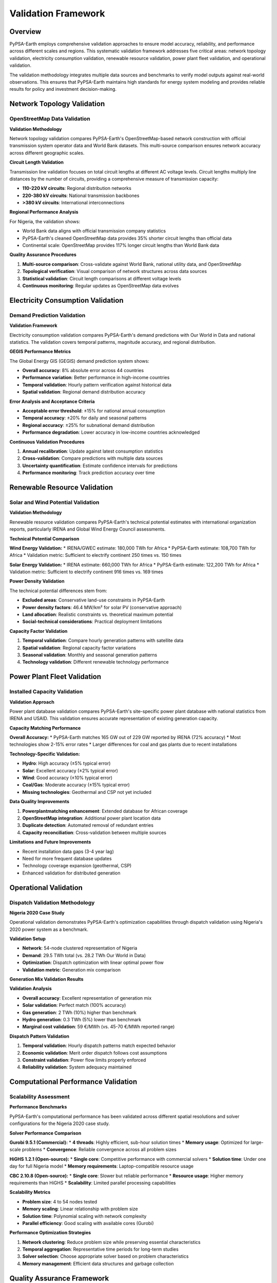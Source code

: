 .. SPDX-FileCopyrightText:  PyPSA-Earth and PyPSA-Eur Authors
..
.. SPDX-License-Identifier: CC-BY-4.0

.. _validation_framework:

##########################################
Validation Framework
##########################################

Overview
========

PyPSA-Earth employs comprehensive validation approaches to ensure model accuracy, reliability, and performance across different scales and regions. This systematic validation framework addresses five critical areas: network topology validation, electricity consumption validation, renewable resource validation, power plant fleet validation, and operational validation.

The validation methodology integrates multiple data sources and benchmarks to verify model outputs against real-world observations. This ensures that PyPSA-Earth maintains high standards for energy system modeling and provides reliable results for policy and investment decision-making.

Network Topology Validation
============================

OpenStreetMap Data Validation
-----------------------------

**Validation Methodology**

Network topology validation compares PyPSA-Earth's OpenStreetMap-based network construction with official transmission system operator data and World Bank datasets. This multi-source comparison ensures network accuracy across different geographic scales.

**Circuit Length Validation**

Transmission line validation focuses on total circuit lengths at different AC voltage levels. Circuit lengths multiply line distances by the number of circuits, providing a comprehensive measure of transmission capacity:

* **110-220 kV circuits**: Regional distribution networks
* **220-380 kV circuits**: National transmission backbones  
* **>380 kV circuits**: International interconnections

**Regional Performance Analysis**

For Nigeria, the validation shows:

* World Bank data aligns with official transmission company statistics
* PyPSA-Earth's cleaned OpenStreetMap data provides 35% shorter circuit lengths than official data
* Continental scale: OpenStreetMap provides 117% longer circuit lengths than World Bank data

**Quality Assurance Procedures**

1. **Multi-source comparison**: Cross-validate against World Bank, national utility data, and OpenStreetMap
2. **Topological verification**: Visual comparison of network structures across data sources
3. **Statistical validation**: Circuit length comparisons at different voltage levels
4. **Continuous monitoring**: Regular updates as OpenStreetMap data evolves

Electricity Consumption Validation
==================================

Demand Prediction Validation
----------------------------

**Validation Framework**

Electricity consumption validation compares PyPSA-Earth's demand predictions with Our World in Data and national statistics. The validation covers temporal patterns, magnitude accuracy, and regional distribution.

**GEGIS Performance Metrics**

The Global Energy GIS (GEGIS) demand prediction system shows:

* **Overall accuracy**: 8% absolute error across 44 countries
* **Performance variation**: Better performance in high-income countries
* **Temporal validation**: Hourly pattern verification against historical data
* **Spatial validation**: Regional demand distribution accuracy

**Error Analysis and Acceptance Criteria**

* **Acceptable error threshold**: ±15% for national annual consumption
* **Temporal accuracy**: ±20% for daily and seasonal patterns
* **Regional accuracy**: ±25% for subnational demand distribution
* **Performance degradation**: Lower accuracy in low-income countries acknowledged

**Continuous Validation Procedures**

1. **Annual recalibration**: Update against latest consumption statistics
2. **Cross-validation**: Compare predictions with multiple data sources
3. **Uncertainty quantification**: Estimate confidence intervals for predictions
4. **Performance monitoring**: Track prediction accuracy over time

Renewable Resource Validation
=============================

Solar and Wind Potential Validation
-----------------------------------

**Validation Methodology**

Renewable resource validation compares PyPSA-Earth's technical potential estimates with international organization reports, particularly IRENA and Global Wind Energy Council assessments.

**Technical Potential Comparison**

**Wind Energy Validation:**
* IRENA/GWEC estimate: 180,000 TWh for Africa
* PyPSA-Earth estimate: 108,700 TWh for Africa
* Validation metric: Sufficient to electrify continent 250 times vs. 150 times

**Solar Energy Validation:**
* IRENA estimate: 660,000 TWh for Africa  
* PyPSA-Earth estimate: 122,200 TWh for Africa
* Validation metric: Sufficient to electrify continent 916 times vs. 169 times

**Power Density Validation**

The technical potential differences stem from:

* **Excluded areas**: Conservative land-use constraints in PyPSA-Earth
* **Power density factors**: 46.4 MW/km² for solar PV (conservative approach)
* **Land allocation**: Realistic constraints vs. theoretical maximum potential
* **Social-technical considerations**: Practical deployment limitations

**Capacity Factor Validation**

1. **Temporal validation**: Compare hourly generation patterns with satellite data
2. **Spatial validation**: Regional capacity factor variations
3. **Seasonal validation**: Monthly and seasonal generation patterns
4. **Technology validation**: Different renewable technology performance

Power Plant Fleet Validation
============================

Installed Capacity Validation
-----------------------------

**Validation Approach**

Power plant database validation compares PyPSA-Earth's site-specific power plant database with national statistics from IRENA and USAID. This validation ensures accurate representation of existing generation capacity.

**Capacity Matching Performance**

**Overall Accuracy:**
* PyPSA-Earth matches 165 GW out of 229 GW reported by IRENA (72% accuracy)
* Most technologies show 2-15% error rates
* Larger differences for coal and gas plants due to recent installations

**Technology-Specific Validation:**

* **Hydro**: High accuracy (±5% typical error)
* **Solar**: Excellent accuracy (±2% typical error)
* **Wind**: Good accuracy (±10% typical error)
* **Coal/Gas**: Moderate accuracy (±15% typical error)
* **Missing technologies**: Geothermal and CSP not yet included

**Data Quality Improvements**

1. **Powerplantmatching enhancement**: Extended database for African coverage
2. **OpenStreetMap integration**: Additional power plant location data
3. **Duplicate detection**: Automated removal of redundant entries
4. **Capacity reconciliation**: Cross-validation between multiple sources

**Limitations and Future Improvements**

* Recent installation data gaps (3-4 year lag)
* Need for more frequent database updates
* Technology coverage expansion (geothermal, CSP)
* Enhanced validation for distributed generation

Operational Validation
======================

Dispatch Validation Methodology
-------------------------------

**Nigeria 2020 Case Study**

Operational validation demonstrates PyPSA-Earth's optimization capabilities through dispatch validation using Nigeria's 2020 power system as a benchmark.

**Validation Setup**

* **Network**: 54-node clustered representation of Nigeria
* **Demand**: 29.5 TWh total (vs. 28.2 TWh Our World in Data)
* **Optimization**: Dispatch optimization with linear optimal power flow
* **Validation metric**: Generation mix comparison

**Generation Mix Validation Results**

==================  ============  ================  =======
Technology          PyPSA-Earth   Our World Data    Error
==================  ============  ================  =======
Solar               0.04 TWh      0.04 TWh         0%
Wind                0 TWh         0 TWh            0%
Hydro               5.8 TWh       6.1 TWh          -5%
Gas                 23.6 TWh      21.4 TWh         +10%
Coal                0 TWh         0.6 TWh          -100%
==================  ============  ================  =======

**Validation Analysis**

* **Overall accuracy**: Excellent representation of generation mix
* **Solar validation**: Perfect match (100% accuracy)
* **Gas generation**: 2 TWh (10%) higher than benchmark
* **Hydro generation**: 0.3 TWh (5%) lower than benchmark
* **Marginal cost validation**: 59 €/MWh (vs. 45-70 €/MWh reported range)

**Dispatch Pattern Validation**

1. **Temporal validation**: Hourly dispatch patterns match expected behavior
2. **Economic validation**: Merit order dispatch follows cost assumptions
3. **Constraint validation**: Power flow limits properly enforced
4. **Reliability validation**: System adequacy maintained

Computational Performance Validation
====================================

Scalability Assessment
---------------------

**Performance Benchmarks**

PyPSA-Earth's computational performance has been validated across different spatial resolutions and solver configurations for the Nigeria 2020 case study.

**Solver Performance Comparison**

**Gurobi 9.5.1 (Commercial):**
* **4 threads**: Highly efficient, sub-hour solution times
* **Memory usage**: Optimized for large-scale problems
* **Convergence**: Reliable convergence across all problem sizes

**HiGHS 1.2.1 (Open-source):**
* **Single core**: Competitive performance with commercial solvers
* **Solution time**: Under one day for full Nigeria model
* **Memory requirements**: Laptop-compatible resource usage

**CBC 2.10.8 (Open-source):**
* **Single core**: Slower but reliable performance
* **Resource usage**: Higher memory requirements than HiGHS
* **Scalability**: Limited parallel processing capabilities

**Scalability Metrics**

* **Problem size**: 4 to 54 nodes tested
* **Memory scaling**: Linear relationship with problem size
* **Solution time**: Polynomial scaling with network complexity
* **Parallel efficiency**: Good scaling with available cores (Gurobi)

**Performance Optimization Strategies**

1. **Network clustering**: Reduce problem size while preserving essential characteristics
2. **Temporal aggregation**: Representative time periods for long-term studies
3. **Solver selection**: Choose appropriate solver based on problem characteristics
4. **Memory management**: Efficient data structures and garbage collection

Quality Assurance Framework
===========================

Continuous Validation Workflows
-------------------------------

**Automated Quality Assurance**

PyPSA-Earth implements automated validation workflows that continuously monitor model accuracy and performance across all validation dimensions.

**Data Quality Monitoring**

1. **Input validation**: Automated checks for data completeness and consistency
2. **Output validation**: Statistical tests against historical benchmarks
3. **Performance monitoring**: Tracking solution quality and computational efficiency
4. **Error detection**: Automated identification of anomalous results

**Validation Workflow Integration**

* **Pre-processing validation**: Data quality checks before model runs
* **Runtime validation**: Solution feasibility and convergence monitoring
* **Post-processing validation**: Output verification against benchmarks
* **Continuous integration**: Automated validation in development workflow

**Error Handling and Reporting**

1. **Error classification**: Categorize validation failures by severity
2. **Automated reporting**: Generate validation reports for each model run
3. **Threshold monitoring**: Alert when validation metrics exceed acceptable limits
4. **Version control**: Track validation performance across model versions

**Regional Adaptation Strategies**

Different regions require specific validation approaches:

* **Data-rich regions**: Comprehensive multi-source validation
* **Data-sparse regions**: Conservative assumptions and uncertainty quantification
* **Developing regions**: Focus on capacity building and data collection
* **Island systems**: Specialized validation for isolated grid systems

Future Validation Enhancements
==============================

Planned Improvements
-------------------

**Enhanced Network Validation**

* **Image recognition**: Automated extraction of transmission data from satellite imagery
* **Real-time validation**: Integration with live grid monitoring systems
* **Topology evolution**: Dynamic validation as network infrastructure changes
* **Cross-border validation**: International interconnection accuracy

**Advanced Demand Validation**

* **Machine learning enhancement**: Improved prediction algorithms for developing regions
* **High-frequency validation**: Sub-hourly demand pattern validation
* **Sector-specific validation**: Industrial, residential, and commercial demand patterns
* **Climate impact validation**: Temperature-dependent demand correlation

**Renewable Resource Enhancement**

* **Satellite validation**: Direct comparison with satellite-based resource assessment
* **Meteorological validation**: Integration with weather station data
* **Technological validation**: Advanced turbine and panel performance models
* **Grid integration validation**: Transmission constraint impact on potential

**Operational Validation Expansion**

* **Multi-country validation**: Extended dispatch validation across regions
* **Sector coupling validation**: Integrated energy system validation
* **Flexibility validation**: Storage and demand response performance
* **Reliability validation**: System adequacy and resilience metrics

References
==========

For related information, see:

* :doc:`mathematical_framework` - Optimization formulations and solution properties
* :doc:`network_modeling` - Network construction and topology validation
* :doc:`data_processing` - Data validation procedures and quality assurance
* :doc:`workflow_management` - Automated validation workflows and quality control
* :doc:`../data_sources` - Data sources and validation benchmarks
* :doc:`../tutorial_electricity` - Validation examples and case studies
* :doc:`../capabilities` - Model applications and performance demonstrations

**Key Validation Publications:**

* Parzen, M. et al. (2023). "PyPSA-Earth. A new global open energy system optimization model demonstrated in Africa." *Applied Energy* 341, 121096.
* International Renewable Energy Agency (IRENA). Various renewable energy statistics and technical potential assessments.
* Our World in Data. Energy consumption and generation statistics for validation benchmarks.
* Global Wind Energy Council (GWEC). Wind energy technical potential assessments.

**Validation Data Sources:**

* **Network Topology**: OpenStreetMap, World Bank transmission data, national utility statistics
* **Electricity Consumption**: Our World in Data, national statistics, GEGIS validation dataset
* **Renewable Resources**: IRENA technical potential, GWEC wind assessments, satellite data
* **Power Plant Fleet**: IRENA capacity statistics, USAID data, powerplantmatching database
* **Operational Validation**: National dispatch statistics, transmission system operator data
